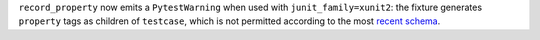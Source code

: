 ``record_property`` now emits a ``PytestWarning`` when used with ``junit_family=xunit2``: the fixture generates
``property`` tags as children of ``testcase``, which is not permitted according to the most
`recent schema <https://github.com/jenkinsci/xunit-plugin/blob/master/
src/main/resources/org/jenkinsci/plugins/xunit/types/model/xsd/junit-10.xsd>`__.
